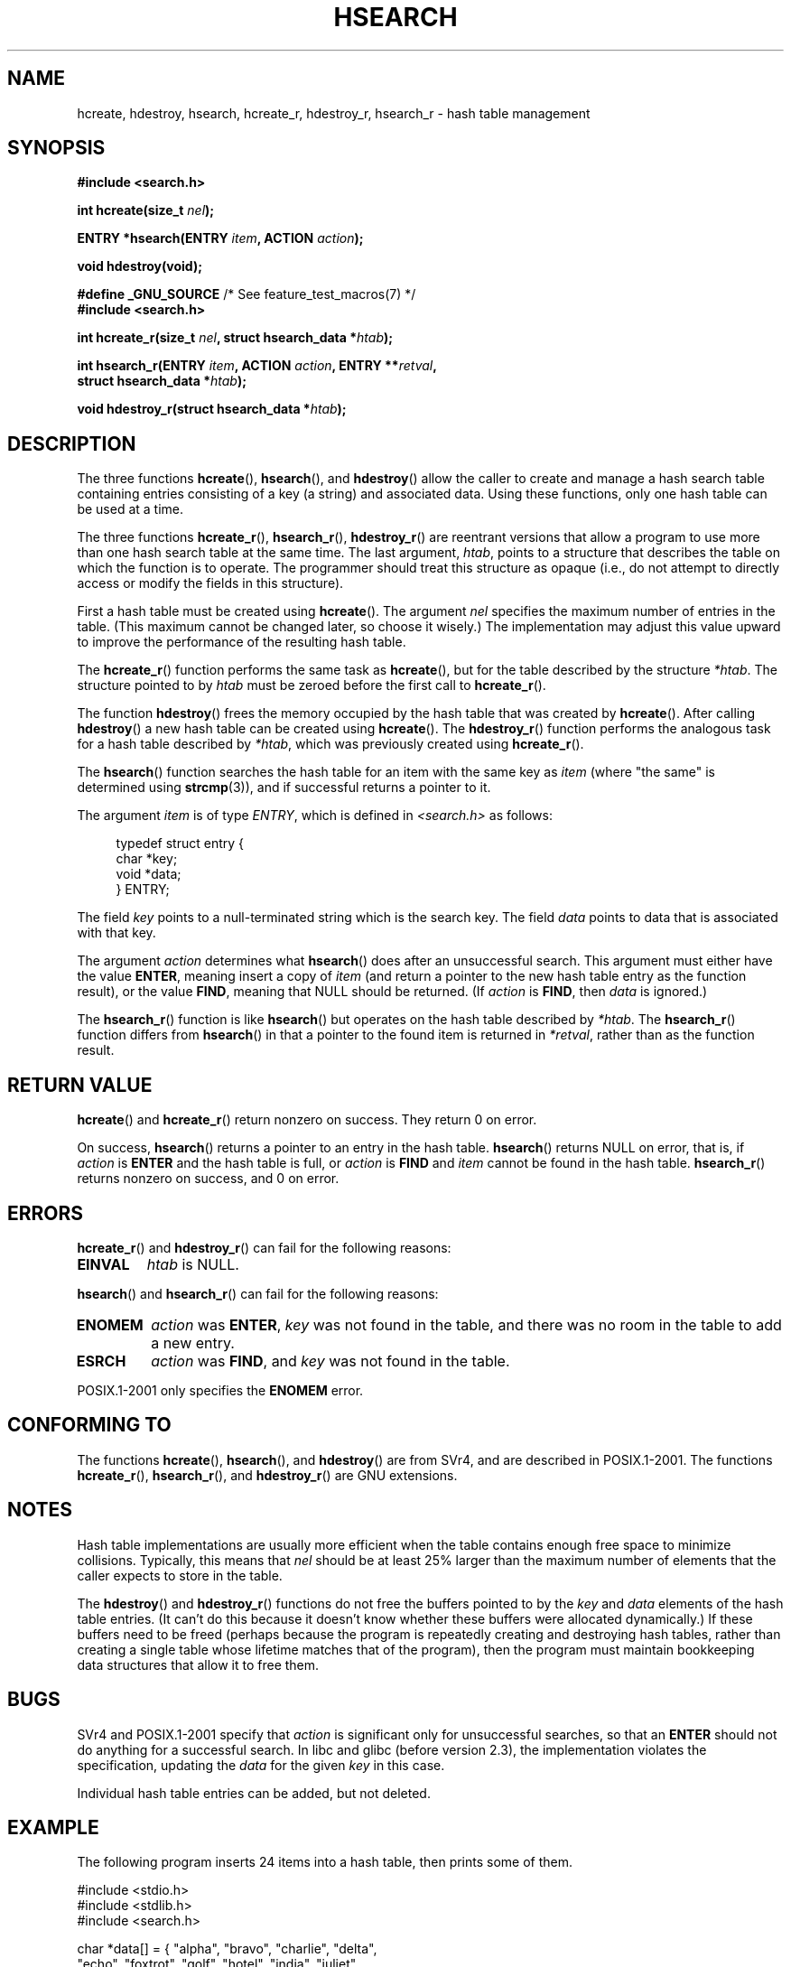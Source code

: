 .\" Hey Emacs! This file is -*- nroff -*- source.
.\" Copyright 1993 Ulrich Drepper (drepper@karlsruhe.gmd.de)
.\" and Copyright 2008, Linux Foundation, written by Michael Kerrisk
.\"     <mtk.manpages@gmail.com>
.\"
.\" This is free documentation; you can redistribute it and/or
.\" modify it under the terms of the GNU General Public License as
.\" published by the Free Software Foundation; either version 2 of
.\" the License, or (at your option) any later version.
.\"
.\" The GNU General Public License's references to "object code"
.\" and "executables" are to be interpreted as the output of any
.\" document formatting or typesetting system, including
.\" intermediate and printed output.
.\"
.\" This manual is distributed in the hope that it will be useful,
.\" but WITHOUT ANY WARRANTY; without even the implied warranty of
.\" MERCHANTABILITY or FITNESS FOR A PARTICULAR PURPOSE.  See the
.\" GNU General Public License for more details.
.\"
.\" You should have received a copy of the GNU General Public
.\" License along with this manual; if not, write to the Free
.\" Software Foundation, Inc., 59 Temple Place, Suite 330, Boston, MA 02111,
.\" USA.
.\"
.\" References consulted:
.\"     SunOS 4.1.1 man pages
.\" Modified Sat Sep 30 21:52:01 1995 by Jim Van Zandt <jrv@vanzandt.mv.com>
.\" Remarks from dhw@gamgee.acad.emich.edu Fri Jun 19 06:46:31 1998
.\" Modified 2001-12-26, 2003-11-28, 2004-05-20, aeb
.\" 2008-09-02, mtk: various additions and rewrites
.\" 2008-09-03, mtk, restructured somewhat, in part after suggestions from
.\"     Timothy S. Nelson <wayland@wayland.id.au>
.\"
.TH HSEARCH 3 2011-09-10 "GNU" "Linux Programmer's Manual"
.SH NAME
hcreate, hdestroy, hsearch, hcreate_r, hdestroy_r,
hsearch_r \- hash table management
.SH SYNOPSIS
.nf
.B #include <search.h>
.sp
.BI "int hcreate(size_t " nel );
.sp
.BI "ENTRY *hsearch(ENTRY " item ", ACTION " action );
.sp
.B "void hdestroy(void);"
.sp
.BR "#define _GNU_SOURCE" "         /* See feature_test_macros(7) */"
.br
.B #include <search.h>
.sp
.BI "int hcreate_r(size_t " nel ", struct hsearch_data *" htab );
.sp
.BI "int hsearch_r(ENTRY " item ", ACTION " action ", ENTRY **" retval ,
.BI "              struct hsearch_data *" htab );
.sp
.BI "void hdestroy_r(struct hsearch_data *" htab );
.fi
.SH DESCRIPTION
The three functions
.BR hcreate (),
.BR hsearch (),
and
.BR hdestroy ()
allow the caller to create and manage a hash search table
containing entries consisting of a key (a string) and associated data.
Using these functions, only one hash table can be used at a time.

The three functions
.BR hcreate_r (),
.BR hsearch_r (),
.BR hdestroy_r ()
are reentrant versions that allow a program to use
more than one hash search table at the same time.
The last argument,
.IR htab ,
points to a structure that describes the table
on which the function is to operate.
The programmer should treat this structure as opaque
(i.e., do not attempt to directly access or modify
the fields in this structure).

First a hash table must be created using
.BR hcreate ().
The argument \fInel\fP specifies the maximum number of entries
in the table.
(This maximum cannot be changed later, so choose it wisely.)
The implementation may adjust this value upward to improve the
performance of the resulting hash table.
.\" e.g., in glibc it is raised to the next higher prime number

The
.BR hcreate_r ()
function performs the same task as
.BR hcreate (),
but for the table described by the structure
.IR *htab .
The structure pointed to by
.I htab
must be zeroed before the first call to
.BR hcreate_r ().

The function
.BR hdestroy ()
frees the memory occupied by the hash table that was created by
.BR hcreate ().
After calling
.BR hdestroy ()
a new hash table can be created using
.BR hcreate ().
The
.BR hdestroy_r ()
function performs the analogous task for a hash table described by
.IR *htab ,
which was previously created using
.BR hcreate_r ().

The
.BR hsearch ()
function searches the hash table for an
item with the same key as \fIitem\fP (where "the same" is determined using
.BR strcmp (3)),
and if successful returns a pointer to it.

The argument \fIitem\fP is of type \fIENTRY\fP, which is defined in
\fI<search.h>\fP as follows:
.in +4n
.sp
.nf
typedef struct entry {
    char *key;
    void *data;
} ENTRY;
.in
.fi
.sp
The field \fIkey\fP points to a null-terminated string which is the
search key.
The field \fIdata\fP points to data that is associated with that key.

The argument \fIaction\fP determines what
.BR hsearch ()
does after an unsuccessful search.
This argument must either have the value
.BR ENTER ,
meaning insert a copy of
.IR item
(and return a pointer to the new hash table entry as the function result),
or the value
.BR FIND ,
meaning that NULL should be returned.
(If
.I action
is
.BR FIND ,
then
.I data
is ignored.)

The
.BR hsearch_r ()
function is like
.BR hsearch ()
but operates on the hash table described by
.IR *htab .
The
.BR hsearch_r ()
function differs from
.BR hsearch ()
in that a pointer to the found item is returned in
.IR *retval ,
rather than as the function result.
.SH RETURN VALUE
.BR hcreate ()
and
.BR hcreate_r ()
return nonzero on success.
They return 0 on error.

On success,
.BR hsearch ()
returns a pointer to an entry in the hash table.
.BR hsearch ()
returns NULL on error, that is,
if \fIaction\fP is \fBENTER\fP and
the hash table is full, or \fIaction\fP is \fBFIND\fP and \fIitem\fP
cannot be found in the hash table.
.BR hsearch_r ()
returns nonzero on success, and 0 on error.
.SH ERRORS
.LP
.BR hcreate_r ()
and
.BR hdestroy_r ()
can fail for the following reasons:
.TP
.B EINVAL
.I htab
is NULL.
.PP
.BR hsearch ()
and
.BR hsearch_r ()
can fail for the following reasons:
.TP
.B ENOMEM
.I action
was
.BR ENTER ,
.I key
was not found in the table,
and there was no room in the table to add a new entry.
.TP
.B ESRCH
.I action
was
.BR FIND ,
and
.I key
was not found in the table.
.PP
POSIX.1-2001 only specifies the
.B ENOMEM
error.
.SH CONFORMING TO
The functions
.BR hcreate (),
.BR hsearch (),
and
.BR hdestroy ()
are from SVr4, and are described in POSIX.1-2001.
The functions
.BR hcreate_r (),
.BR hsearch_r (),
and
.BR hdestroy_r ()
are GNU extensions.
.SH NOTES
Hash table implementations are usually more efficient when the
table contains enough free space to minimize collisions.
Typically, this means that
.I nel
should be at least 25% larger than the maximum number of elements
that the caller expects to store in the table.

The
.BR hdestroy ()
and
.BR hdestroy_r ()
functions do not free the buffers pointed to by the
.I key
and
.I data
elements of the hash table entries.
(It can't do this because it doesn't know
whether these buffers were allocated dynamically.)
If these buffers need to be freed (perhaps because the program
is repeatedly creating and destroying hash tables,
rather than creating a single table whose lifetime
matches that of the program),
then the program must maintain bookkeeping data structures that
allow it to free them.
.SH BUGS
SVr4 and POSIX.1-2001 specify that \fIaction\fP
is significant only for unsuccessful searches, so that an \fBENTER\fP
should not do anything for a successful search.
In libc and glibc (before version 2.3), the
implementation violates the specification,
updating the \fIdata\fP for the given \fIkey\fP in this case.

Individual hash table entries can be added, but not deleted.
.SH EXAMPLE
.PP
The following program inserts 24 items into a hash table, then prints
some of them.
.nf

#include <stdio.h>
#include <stdlib.h>
#include <search.h>

char *data[] = { "alpha", "bravo", "charlie", "delta",
     "echo", "foxtrot", "golf", "hotel", "india", "juliet",
     "kilo", "lima", "mike", "november", "oscar", "papa",
     "quebec", "romeo", "sierra", "tango", "uniform",
     "victor", "whisky", "x\-ray", "yankee", "zulu"
};

int
main(void)
{
    ENTRY e, *ep;
    int i;

    hcreate(30);

    for (i = 0; i < 24; i++) {
        e.key = data[i];
        /* data is just an integer, instead of a
           pointer to something */
        e.data = (void *) i;
        ep = hsearch(e, ENTER);
        /* there should be no failures */
        if (ep == NULL) {
            fprintf(stderr, "entry failed\\n");
            exit(EXIT_FAILURE);
        }
    }

    for (i = 22; i < 26; i++) {
        /* print two entries from the table, and
           show that two are not in the table */
        e.key = data[i];
        ep = hsearch(e, FIND);
        printf("%9.9s \-> %9.9s:%d\\n", e.key,
               ep ? ep\->key : "NULL", ep ? (int)(ep\->data) : 0);
    }
    hdestroy();
    exit(EXIT_SUCCESS);
}
.fi
.SH SEE ALSO
.BR bsearch (3),
.BR lsearch (3),
.BR malloc (3),
.BR tsearch (3)
